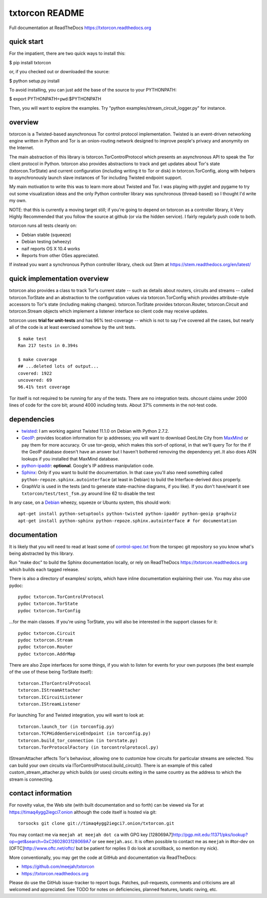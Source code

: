 txtorcon README
===============

Full documentation at ReadTheDocs https://txtorcon.readthedocs.org

quick start
-----------

For the impatient, there are two quick ways to install this:

$ pip install txtorcon

or, if you checked out or downloaded the source:

$ python setup.py install

To avoid installing, you can just add the base of the source to your
PYTHONPATH:

$ export PYTHONPATH=\ ``pwd``:$PYTHONPATH

Then, you will want to explore the examples. Try "python
examples/stream\_circuit\_logger.py" for instance.

overview
--------

txtorcon is a Twisted-based asynchronous Tor control protocol
implementation. Twisted is an event-driven networking engine written in
Python and Tor is an onion-routing network designed to improve people's
privacy and anonymity on the Internet.

The main abstraction of this library is txtorcon.TorControlProtocol
which presents an asynchronous API to speak the Tor client protocol in
Python. txtorcon also provides abstractions to track and get updates
about Tor's state (txtorcon.TorState) and current configuration
(including writing it to Tor or disk) in txtorcon.TorConfig, along with
helpers to asynchronously launch slave instances of Tor including
Twisted endpoint support.

My main motivation to write this was to learn more about Twisted and
Tor. I was playing with pyglet and pygame to try out some visualization
ideas and the only Python controller library was synchronous
(thread-based) so I thought I'd write my own.

NOTE: that this is currently a moving target still; if you're going to
depend on txtorcon as a controller library, it Very Highly Recommended
that you follow the source at github (or via the hidden service). I
fairly regularly push code to both.

txtorcon runs all tests cleanly on:

-  Debian stable (squeeze)
-  Debian testing (wheezy)
-  naif reports OS X 10.4 works
-  Reports from other OSes appreciated.

If instead you want a synchronous Python controller library, check out
Stem at https://stem.readthedocs.org/en/latest/

quick implementation overview
-----------------------------

txtorcon also provides a class to track Tor's current state -- such as
details about routers, circuits and streams -- called txtorcon.TorState
and an abstraction to the configuration values via txtorcon.TorConfig
which provides attribute-style accessors to Tor's state (including
making changes). txtorcon.TorState provides txtorcon.Router,
txtorcon.Circuit and txtorcon.Stream objects which implement a listener
interface so client code may receive updates.

txtorcon uses **trial for unit-tests** and has 96% test-coverage --
which is not to say I've covered all the cases, but nearly all of the
code is at least exercised somehow by the unit tests.

::

    $ make test
    Ran 217 tests in 0.394s

    $ make coverage
    ## ...deleted lots of output...
    covered: 1922
    uncovered: 69
    96.41% test coverage

Tor itself is not required to be running for any of the tests. There are
no integration tests. ohcount claims under 2000 lines of code for the
core bit; around 4000 including tests. About 37% comments in the
not-test code.

dependencies
------------

-  `twisted <http://twistedmatrix.com>`_: I am working against Twisted
   11.1.0 on Debian with Python 2.7.2.

-  `GeoIP <https://www.maxmind.com/app/python>`_: provides location
   information for ip addresses; you will want to download GeoLite City
   from `MaxMind <https://www.maxmind.com/app/geolitecity>`_ or pay them
   for more accuracy. Or use tor-geoip, which makes this sort-of
   optional, in that we'll query Tor for the if the GeoIP database
   doesn't have an answer but I haven't bothered removing the dependency
   yet..It also does ASN lookups if you installed that MaxMind database.

-  `python-ipaddr <http://code.google.com/p/ipaddr-py/>`_: **optional**.
   Google's IP address manipulation code.

-  `Sphinx <http://sphinx.pocoo.org/>`_: Only if you want to build the
   documentation. In that case you'll also need something called
   ``python-repoze.sphinx.autointerface`` (at least in Debian) to build
   the Interface-derived docs properly.

-  GraphViz is used in the tests (and to generate state-machine
   diagrams, if you like). If you don't have/want it see
   ``txtorcon/test/test_fsm.py`` around line 62 to disable the test

In any case, on a `Debian <http://www.debian.org/>`_ wheezy, squeeze or
Ubuntu system, this should work:

::

    apt-get install python-setuptools python-twisted python-ipaddr python-geoip graphviz
    apt-get install python-sphinx python-repoze.sphinx.autointerface # for documentation

documentation
-------------

It is likely that you will need to read at least some of
`control-spec.txt <https://gitweb.torproject.org/torspec.git/blob/HEAD:/control-spec.txt>`_
from the torspec git repository so you know what's being abstracted by
this library.

Run "make doc" to build the Sphinx documentation locally, or rely on
ReadTheDocs https://txtorcon.readthedocs.org which builds each tagged
release.

There is also a directory of examples/ scripts, which have inline
documentation explaining their use. You may also use pydoc:

::

    pydoc txtorcon.TorControlProtocol
    pydoc txtorcon.TorState
    pydoc txtorcon.TorConfig

...for the main classes. If you're using TorState, you will also be
interested in the support classes for it:

::

    pydoc txtorcon.Circuit
    pydoc txtorcon.Stream
    pydoc txtorcon.Router
    pydoc txtorcon.AddrMap

There are also Zope interfaces for some things, if you wish to listen
for events for your own purposes (the best example of the use of these
being TorState itself):

::

    txtorcon.ITorControlProtocol
    txtorcon.IStreamAttacher
    txtorcon.ICircuitListener
    txtorcon.IStreamListener

For launching Tor and Twisted integration, you will want to look at:

::

    txtorcon.launch_tor (in torconfig.py)
    txtorcon.TCPHiddenServiceEndpoint (in torconfig.py)
    txtorcon.build_tor_connection (in torstate.py)
    txtorcon.TorProtocolFactory (in torcontrolprotocol.py)

IStreamAttacher affects Tor's behaviour, allowing one to customize how
circuits for particular streams are selected. You can build your own
circuits via ITorControlProtocol.build\_circuit(). There is an example
of this called custom\_stream\_attacher.py which builds (or uses)
circuits exiting in the same country as the address to which the stream
is connecting.

contact information
-------------------

For novelty value, the Web site (with built documentation and so forth)
can be viewed via Tor at https://timaq4ygg2iegci7.onion although the
code itself is hosted via git:

::

    torsocks git clone git://timaq4ygg2iegci7.onion/txtorcon.git

You may contact me via ``meejah at meejah dot ca`` with GPG key
[128069A7]\ http://pgp.mit.edu:11371/pks/lookup?op=get&search=0xC2602803128069A7
or see ``meejah.asc``. It is often possible to contact me as ``meejah``
in #tor-dev on [OFTC]\ http://www.oftc.net/oftc/ but be patient for
replies (I do look at scrollback, so mention my nick).

More conventionally, you may get the code at GitHub and documentation
via ReadTheDocs:

-  https://github.com/meejah/txtorcon
-  https://txtorcon.readthedocs.org

Please do use the GitHub issue-tracker to report bugs. Patches,
pull-requests, comments and criticisms are all welcomed and appreciated.
See TODO for notes on deficiencies, planned features, lunatic raving,
etc.
